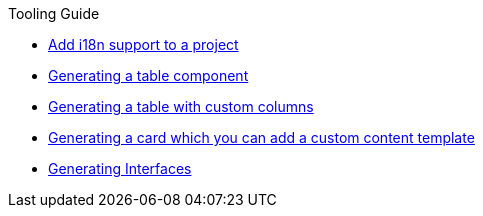 ////
Copyright (c) 2023 Robert Bosch Manufacturing Solutions GmbH

See the AUTHORS file(s) distributed with this work for additional information regarding authorship.

This Source Code Form is subject to the terms of the Mozilla Public License, v. 2.0.
If a copy of the MPL was not distributed with this file, You can obtain one at https://mozilla.org/MPL/2.0/
SPDX-License-Identifier: MPL-2.0
////

.Tooling Guide
* xref:internationalization.adoc[Add i18n support to a project]
* xref:table-generation.adoc[Generating a table component]
* xref:table-custom-column.adoc[Generating a table with custom columns]
* xref:card-generation.adoc[Generating a card which you can add a custom content template]
* xref:types.adoc[Generating Interfaces]

